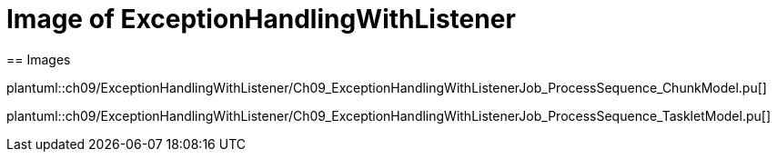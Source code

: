 = Image of ExceptionHandlingWithListener
== Images

plantuml::ch09/ExceptionHandlingWithListener/Ch09_ExceptionHandlingWithListenerJob_ProcessSequence_ChunkModel.pu[]

plantuml::ch09/ExceptionHandlingWithListener/Ch09_ExceptionHandlingWithListenerJob_ProcessSequence_TaskletModel.pu[]
